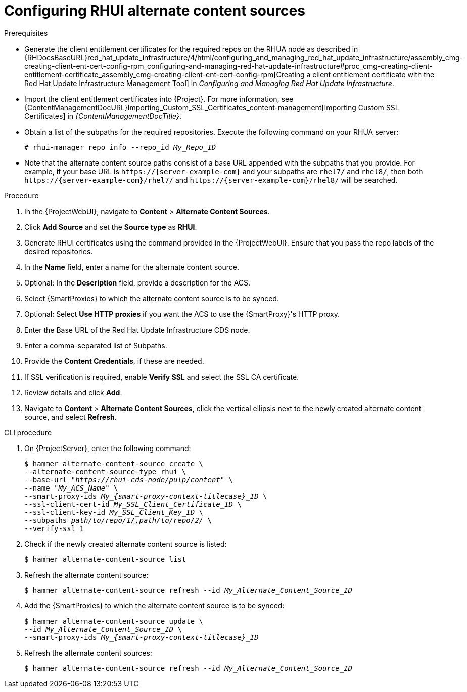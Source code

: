:_mod-docs-content-type: PROCEDURE

[id="Configuring_RHUI_Alternate_Content_Sources_{context}"]
= Configuring RHUI alternate content sources

.Prerequisites
* Generate the client entitlement certificates for the required repos on the RHUA node as described in {RHDocsBaseURL}red_hat_update_infrastructure/4/html/configuring_and_managing_red_hat_update_infrastructure/assembly_cmg-creating-client-ent-cert-config-rpm_configuring-and-managing-red-hat-update-infrastructure#proc_cmg-creating-client-entitlement-certificate_assembly_cmg-creating-client-ent-cert-config-rpm[Creating a client entitlement certificate with the Red Hat Update Infrastructure Management Tool] in _Configuring and Managing Red Hat Update Infrastructure_.
* Import the client entitlement certificates into {Project}.
For more information, see {ContentManagementDocURL}Importing_Custom_SSL_Certificates_content-management[Importing Custom SSL Certificates] in _{ContentManagementDocTitle}_.
* Obtain a list of the subpaths for the required repositories.
Execute the following command on your RHUA server:
+
[options="nowrap" subs="+quotes,attributes"]
----
# rhui-manager repo info --repo_id _My_Repo_ID_
----
* Note that the alternate content source paths consist of a base URL appended with the subpaths that you provide.
For example, if your base URL is `\https://{server-example-com}` and your subpaths are `rhel7/` and `rhel8/`, then both `\https://{server-example-com}/rhel7/` and `\https://{server-example-com}/rhel8/` will be searched.

.Procedure
. In the {ProjectWebUI}, navigate to *Content* > *Alternate Content Sources*.
. Click *Add Source* and set the *Source type* as *RHUI*.
. Generate RHUI certificates using the command provided in the {ProjectWebUI}.
Ensure that you pass the repo labels of the desired repositories.
. In the *Name* field, enter a name for the alternate content source.
. Optional: In the *Description* field, provide a description for the ACS.
. Select {SmartProxies} to which the alternate content source is to be synced.
. Optional: Select *Use HTTP proxies* if you want the ACS to use the {SmartProxy}'s HTTP proxy.
. Enter the Base URL of the Red Hat Update Infrastructure CDS node.
. Enter a comma-separated list of Subpaths.
. Provide the *Content Credentials*, if these are needed.
. If SSL verification is required, enable *Verify SSL* and select the SSL CA certificate.
. Review details and click *Add*.
. Navigate to *Content* > *Alternate Content Sources*, click the vertical ellipsis next to the newly created alternate content source, and select *Refresh*.

[id="cli-configuring-rhui-alternate-content-sources_{context}"]
.CLI procedure
. On {ProjectServer}, enter the following command:
+
[options="nowrap" subs="+quotes,attributes"]
----
$ hammer alternate-content-source create \
--alternate-content-source-type rhui \
--base-url "_https://rhui-cds-node/pulp/content_" \
--name "_My_ACS_Name_" \
--smart-proxy-ids __My_{smart-proxy-context-titlecase}_ID__ \
--ssl-client-cert-id _My_SSL_Client_Certificate_ID_ \
--ssl-client-key-id _My_SSL_Client_Key_ID_ \
--subpaths _path/to/repo/1/,path/to/repo/2/_ \
--verify-ssl 1
----
. Check if the newly created alternate content source is listed:
+
[options="nowrap" subs="+quotes,attributes"]
----
$ hammer alternate-content-source list
----
. Refresh the alternate content source:
+
[options="nowrap" subs="+quotes,attributes"]
----
$ hammer alternate-content-source refresh --id _My_Alternate_Content_Source_ID_
----
. Add the {SmartProxies} to which the alternate content source is to be synced:
+
[options="nowrap" subs="+quotes,attributes"]
----
$ hammer alternate-content-source update \
--id _My_Alternate_Content_Source_ID_ \
--smart-proxy-ids __My_{smart-proxy-context-titlecase}_ID__
----
. Refresh the alternate content sources:
+
[options="nowrap" subs="+quotes,attributes"]
----
$ hammer alternate-content-source refresh --id _My_Alternate_Content_Source_ID_
----
